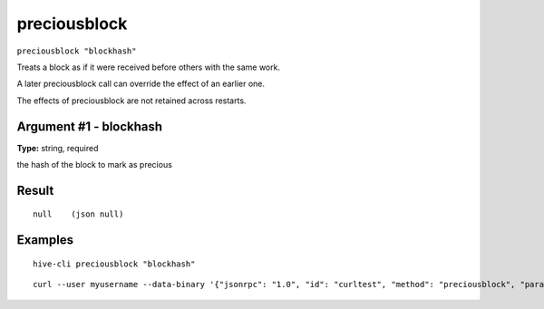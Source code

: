 .. This file is licensed under the Apache License 2.0 available on
   http://www.apache.org/licenses/.

preciousblock
=============

``preciousblock "blockhash"``

Treats a block as if it were received before others with the same work.

A later preciousblock call can override the effect of an earlier one.

The effects of preciousblock are not retained across restarts.

Argument #1 - blockhash
~~~~~~~~~~~~~~~~~~~~~~~

**Type:** string, required

the hash of the block to mark as precious

Result
~~~~~~

::

  null    (json null)

Examples
~~~~~~~~


.. highlight:: shell

::

  hive-cli preciousblock "blockhash"

::

  curl --user myusername --data-binary '{"jsonrpc": "1.0", "id": "curltest", "method": "preciousblock", "params": ["blockhash"]}' -H 'content-type: text/plain;' http://127.0.0.1:9766/

